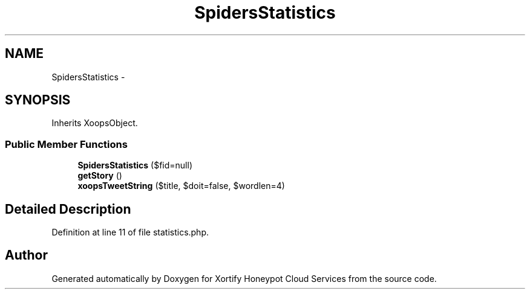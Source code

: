 .TH "SpidersStatistics" 3 "Tue Jul 23 2013" "Version 4.11" "Xortify Honeypot Cloud Services" \" -*- nroff -*-
.ad l
.nh
.SH NAME
SpidersStatistics \- 
.SH SYNOPSIS
.br
.PP
.PP
Inherits XoopsObject\&.
.SS "Public Member Functions"

.in +1c
.ti -1c
.RI "\fBSpidersStatistics\fP ($fid=null)"
.br
.ti -1c
.RI "\fBgetStory\fP ()"
.br
.ti -1c
.RI "\fBxoopsTweetString\fP ($title, $doit=false, $wordlen=4)"
.br
.in -1c
.SH "Detailed Description"
.PP 
Definition at line 11 of file statistics\&.php\&.

.SH "Author"
.PP 
Generated automatically by Doxygen for Xortify Honeypot Cloud Services from the source code\&.
